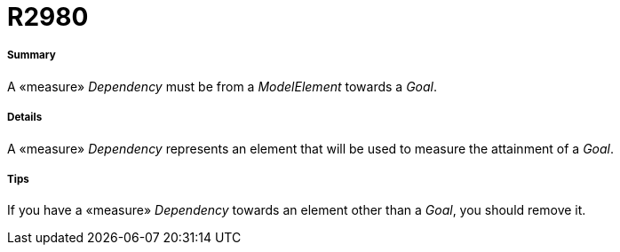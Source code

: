 // Disable all captions for figures.
:!figure-caption:
// Path to the stylesheet files
:stylesdir: .

[[R2980]]

[[r2980]]
= R2980

[[Summary]]

[[summary]]
===== Summary

A «measure» _Dependency_ must be from a _ModelElement_ towards a _Goal_.

[[Details]]

[[details]]
===== Details

A «measure» _Dependency_ represents an element that will be used to measure the attainment of a _Goal_.

[[Tips]]

[[tips]]
===== Tips

If you have a «measure» _Dependency_ towards an element other than a _Goal_, you should remove it.


